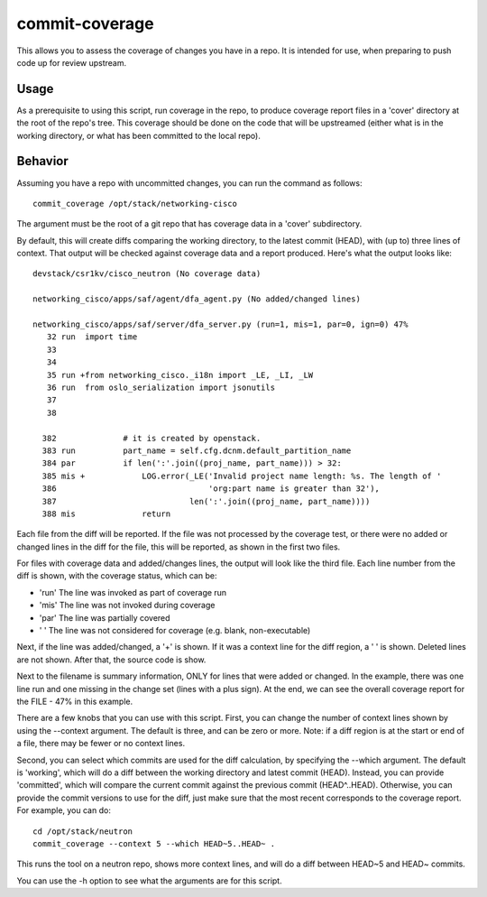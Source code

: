 commit-coverage
===============

This allows you to assess the coverage of changes you have in a repo. It
is intended for use, when preparing to push code up for review upstream.

Usage
-----

As a prerequisite to using this script, run coverage in the repo, to
produce coverage report files in a 'cover' directory at the root of the
repo's tree. This coverage should be done on the code that will be
upstreamed (either what is in the working directory, or what has been
committed to the local repo).

Behavior
--------

Assuming you have a repo with uncommitted changes, you can run the command
as follows::

    commit_coverage /opt/stack/networking-cisco

The argument must be the root of a git repo that has coverage data in a
'cover' subdirectory.

By default, this will create diffs comparing the working directory, to the
latest commit (HEAD), with (up to) three lines of context. That output will
be checked against coverage data and a report produced. Here's what the
output looks like::

    devstack/csr1kv/cisco_neutron (No coverage data)

    networking_cisco/apps/saf/agent/dfa_agent.py (No added/changed lines)

    networking_cisco/apps/saf/server/dfa_server.py (run=1, mis=1, par=0, ign=0) 47%
       32 run  import time
       33      
       34      
       35 run +from networking_cisco._i18n import _LE, _LI, _LW
       36 run  from oslo_serialization import jsonutils
       37      
       38      
    
      382              # it is created by openstack.
      383 run          part_name = self.cfg.dcnm.default_partition_name
      384 par          if len(':'.join((proj_name, part_name))) > 32:
      385 mis +            LOG.error(_LE('Invalid project name length: %s. The length of '
      386                                'org:part name is greater than 32'),
      387                            len(':'.join((proj_name, part_name))))
      388 mis              return

Each file from the diff will be reported. If the file was not processed
by the coverage test, or there were no added or changed lines in the
diff for the file, this will be reported, as shown in the first two files.

For files with coverage data and added/changes lines, the output will
look like the third file. Each line number from the diff is shown, with
the coverage status, which can be:

* 'run'  The line was invoked as part of coverage run
* 'mis'  The line was not invoked during coverage
* 'par'  The line was partially covered
* '   '  The line was not considered for coverage (e.g. blank, non-executable)

Next, if the line was added/changed, a '+' is shown. If it was a context line
for the diff region, a ' ' is shown. Deleted lines are not shown. After that,
the source code is show.

Next to the filename is summary information, ONLY for lines that were added
or changed. In the example, there was one line run and one missing in the
change set (lines with a plus sign). At the end, we can see the overall
coverage report for the FILE - 47% in this example.

There are a few knobs that you can use with this script. First, you can change
the number of context lines shown by using the --context argument. The default
is three, and can be zero or more. Note: if a diff region is at the start or
end of a file, there may be fewer or no context lines.

Second, you can select which commits are used for the diff calculation, by
specifying the --which argument. The default is 'working', which will do a
diff between the working directory and latest commit (HEAD). Instead, you can
provide 'committed', which will compare the current commit against the
previous commit (HEAD^..HEAD). Otherwise, you can provide the commit versions
to use for the diff, just make sure that the most recent corresponds to the
coverage report. For example, you can do::

    cd /opt/stack/neutron
    commit_coverage --context 5 --which HEAD~5..HEAD~ .

This runs the tool on a neutron repo, shows more context lines, and will
do a diff between HEAD~5 and HEAD~ commits.

You can use the -h option to see what the arguments are for this script.
